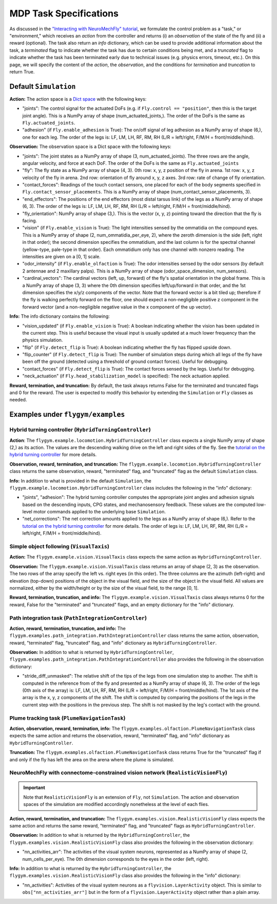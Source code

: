 MDP Task Specifications
=======================

As discussed in the `"Interacting with NeuroMechFly" tutorial <https://neuromechfly.org/tutorials/gym_basics_and_kinematic_replay.html>`_, we formulate the control problem as a "task," or "environment," which receives an *action* from the controller and returns (i) an *observation* of the state of the fly and (ii) a reward (optional). The task also return an *info* dictionary, which can be used to provide additional information about the task, a *terminated* flag to indicate whether the task has due to certain conditions being met, and a *truncated* flag to indicate whether the task has been terminated early due to technical issues (e.g. physics errors, timeout, etc.). On this page, we will specify the content of the *action*, the *observation*, and the conditions for *termination* and *truncation* to return True.

Default ``Simulation``
----------------------

**Action:** The action space is a `Dict space <https://gymnasium.farama.org/api/spaces/composite/#dict>`_ with the following keys:

* "joints": The control signal for the actuated DoFs (e.g. if ``Fly.control == "position"``, then this is the target joint angle). This is a NumPy array of shape (num_actuated_joints,). The order of the DoFs is the same as ``Fly.actuated_joints``.
* "adhesion" (if ``Fly.enable_adhesion`` is True): The on/off signal of leg adhesion as a NumPy array of shape (6,), one for each leg. The order of the legs is: LF, LM, LH, RF, RM, RH (L/R = left/right, F/M/H = front/middle/hind).

**Observation:** The observation space is a Dict space with the following keys:

* "joints": The joint states as a NumPy array of shape (3, num_actuated_joints). The three rows are the angle, angular velocity, and force at each DoF. The order of the DoFs is the same as ``Fly.actuated_joints``
* "fly": The fly state as a NumPy array of shape (4, 3). 0th row: x, y, z position of the fly in arena. 1st row: x, y, z velocity of the fly in arena. 2nd row: orientation of fly around x, y, z axes. 3rd row: rate of change of fly orientation.
* "contact_forces": Readings of the touch contact sensors, one placed for each of the body segments specified in ``Fly.contact_sensor_placements``. This is a NumPy array of shape (num_contact_sensor_placements, 3).
* "end_effectors": The positions of the end effectors (most distal tarsus link) of the legs as a NumPy array of shape (6, 3). The order of the legs is: LF, LM, LH, RF, RM, RH (L/R = left/right, F/M/H = front/middle/hind).
* "fly_orientation": NumPy array of shape (3,). This is the vector (x, y, z) pointing toward the direction that the fly is facing.
* "vision" (if ``Fly.enable_vision`` is True): The light intensities sensed by the ommatidia on the compound eyes. This is a NumPy array of shape (2, num_ommatidia_per_eye, 2), where the zeroth dimension is the side (left, right in that order); the second dimension specifies the ommatidium, and the last column is for the spectral channel (yellow-type, pale-type in that order). Each ommatidium only has one channel with nonzero reading. The intensities are given on a [0, 1] scale.
* "odor_intensity" (if ``Fly.enable_olfaction`` is True): The odor intensities sensed by the odor sensors (by default 2 antennae and 2 maxillary palps). This is a NumPy array of shape (odor_space_dimension, num_sensors).
* "cardinal_vectors": The cardinal vectors (left, up, forward) of the fly's spatial orientation in the global frame. This is a NumPy array of shape (3, 3) where the 0th dimension specifies left/up/forward in that order, and the 1st dimension specifies the x/y/z components of the vector. Note that the forward vector is a bit tiled up; therefore if the fly is walking perfectly forward on the floor, one should expect a non-negligible positive z component in the forward vector (and a non-negligible negative value in the x component of the up vector).

**Info:** The info dictionary contains the following:

* "vision_updated" (if ``Fly.enable_vision`` is True): A boolean indicating whether the vision has been updated in the current step. This is useful because the visual input is usually updated at a much lower frequency than the physics simulation.
* "flip" (if ``Fly.detect_flip`` is True): A boolean indicating whether the fly has flipped upside down.
* "flip_counter" (if ``Fly.detect_flip`` is True): The number of simulation steps during which all legs of the fly have been off the ground (detected using a threshold of ground contact forces). Useful for debugging.
* "contact_forces" (if ``Fly.detect_flip`` is True): The contact forces sensed by the legs. Useful for debugging.
* "neck_actuation" (if ``Fly.head_stabilization_model`` is specified): The neck actuation applied.

**Reward, termination, and truncation:** By default, the task always returns False for the terminated and truncated flags and 0 for the reward. The user is expected to modify this behavior by extending the ``Simulation`` or ``Fly`` classes as needed.


Examples under ``flygym/examples``
----------------------------------

Hybrid turning controller (``HybridTurningController``)
~~~~~~~~~~~~~~~~~~~~~~~~~~~~~~~~~~~~~~~~~~~~~~~~~~~~~~~

**Action**: The ``flygym.example.locomotion.HybridTurningController`` class expects a single NumPy array of shape (2,) as its action. The values are the descending walking drive on the left and right sides of the fly. See the `tutorial on the hybrid turning controller <https://neuromechfly.org/tutorials/turning.html>`_ for more details.

**Observation, reward, termination, and truncation:** The ``flygym.example.locomotion.HybridTurningController`` class returns the same observation, reward, "terminated" flag, and "truncated" flag as the default ``Simulation`` class.

**Info:** In addition to what is provided in the default ``Simulation``, the ``flygym.example.locomotion.HybridTurningController`` class includes the following in the "info" dictionary:

* "joints", "adhesion": The hybrid turning controller computes the appropriate joint angles and adhesion signals based on the descending inputs, CPG states, and mechanosensory feedback. These values are the computed low-level motor commands applied to the underlying base ``Simulation``.
* "net_corrections": The net correction amounts applied to the legs as a NumPy array of shape (6,). Refer to the `tutorial on the hybrid turning controller <https://neuromechfly.org/tutorials/hybrid_controller.html>`__ for more details. The order of legs is: LF, LM, LH, RF, RM, RH (L/R = left/right, F/M/H = front/middle/hind).



Simple object following (``VisualTaxis``)
~~~~~~~~~~~~~~~~~~~~~~~~~~~~~~~~~~~~~~~~~

**Action:** The ``flygym.example.vision.VisualTaxis`` class expects the same action as ``HybridTurningController``.

**Observation:** The ``flygym.example.vision.VisualTaxis`` class returns an array of shape (2, 3) as the observation. The two rows of the array specify the left vs. right eyes (in this order). The three columns are the azimuth (left-right) and elevation (top-down) positions of the object in the visual field, and the size of the object in the visual field. All values are normalized, either by the width/height or by the size of the visual field, to the range [0, 1].

**Reward, termination, truncation, and info:** The ``flygym.example.vision.VisualTaxis`` class always returns 0 for the reward, False for the "terminated" and "truncated" flags, and an empty dictionary for the "info" dictionary.



Path integration task (``PathIntegrationController``)
~~~~~~~~~~~~~~~~~~~~~~~~~~~~~~~~~~~~~~~~~~~~~~~~~~~~~

**Action, reward, termination, truncation, and info:** The ``flygym.examples.path_integration.PathIntegrationController`` class returns the same action, observation, reward, "terminated" flag, "truncated" flag, and "info" dictionary as ``HybridTurningController``.

**Observation:** In addition to what is returned by ``HybridTurningController``, ``flygym.examples.path_integration.PathIntegrationController`` also provides the following in the observation dictionary:

* "stride_diff_unmasked": The relative shift of the tips of the legs from one simulation step to another. The shift is computed in the reference from of the fly and presented as a NumPy array of shape (6, 3). The order of the legs (0th axis of the array) is: LF, LM, LH, RF, RM, RH (L/R = left/right, F/M/H = front/middle/hind). The 1st axis of the array is the x, y, z components of the shift. The shift is computed by comparing the positions of the legs in the current step with the positions in the previous step. The shift is not masked by the leg's contact with the ground.



Plume tracking task (``PlumeNavigationTask``)
~~~~~~~~~~~~~~~~~~~~~~~~~~~~~~~~~~~~~~~~~~~~~

**Action, observation, reward, termination, info:** The ``flygym.examples.olfaction.PlumeNavigationTask`` class expects the same action and returns the observation, reward, "terminated" flag, and "info" dictionary as ``HybridTurningController``.

**Truncation:** The ``flygym.examples.olfaction.PlumeNavigationTask`` class returns True for the "truncated" flag if and only if the fly has left the area on the arena where the plume is simulated.



NeuroMechFly with connectome-constrained vision network (``RealisticVisionFly``)
~~~~~~~~~~~~~~~~~~~~~~~~~~~~~~~~~~~~~~~~~~~~~~~~~~~~~~~~~~~~~~~~~~~~~~~~~~~~~~~~~~~~~~~

.. important::

   Note that ``RealisticVisionFly`` is an extension of ``Fly``, not ``Simulation``. The action and observation spaces of the simulation are modified accordingly nonetheless at the level of each flies.

**Action, reward, termination, and truncation:** The ``flygym.examples.vision.RealisticVisionFly`` class expects the same action and returns the same reward, "terminated" flag, and "truncated" flags as ``HybridTurningController``.

**Observation:** In addition to what is returned by the ``HybridTurningController``, the ``flygym.examples.vision.RealisticVisionFly`` class also provides the following in the observation dictionary:

* "nn_activities_arr": The activities of the visual system neurons, represented as a NumPy array of shape (2, num_cells_per_eye). The 0th dimension corresponds to the eyes in the order (left, right).

**Info:** In addition to what is returned by the ``HybridTurningController``, the ``flygym.examples.vision.RealisticVisionFly`` class also provides the following in the "info" dictionary:

* "nn_activities": Activities of the visual system neurons as a ``flyvision.LayerActivity`` object. This is similar to ``obs["nn_activities_arr"]`` but in the form of a ``flyvision.LayerActivity`` object rather than a plain array.